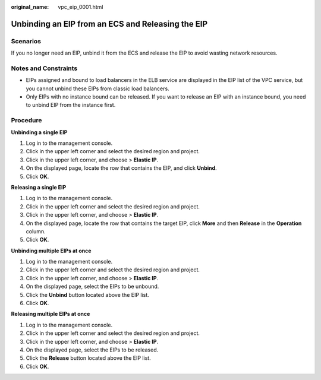 :original_name: vpc_eip_0001.html

.. _vpc_eip_0001:

Unbinding an EIP from an ECS and Releasing the EIP
==================================================

Scenarios
---------

If you no longer need an EIP, unbind it from the ECS and release the EIP to avoid wasting network resources.

Notes and Constraints
---------------------

-  EIPs assigned and bound to load balancers in the ELB service are displayed in the EIP list of the VPC service, but you cannot unbind these EIPs from classic load balancers.
-  Only EIPs with no instance bound can be released. If you want to release an EIP with an instance bound, you need to unbind EIP from the instance first.

Procedure
---------

**Unbinding a single EIP**

#. Log in to the management console.
#. Click |image1| in the upper left corner and select the desired region and project.
#. Click |image2| in the upper left corner, and choose > **Elastic IP**.
#. On the displayed page, locate the row that contains the EIP, and click **Unbind**.
#. Click **OK**.

**Releasing a single EIP**

#. Log in to the management console.
#. Click |image3| in the upper left corner and select the desired region and project.
#. Click |image4| in the upper left corner, and choose > **Elastic IP**.
#. On the displayed page, locate the row that contains the target EIP, click **More** and then **Release** in the **Operation** column.
#. Click **OK**.

**Unbinding multiple EIPs at once**

#. Log in to the management console.
#. Click |image5| in the upper left corner and select the desired region and project.
#. Click |image6| in the upper left corner, and choose > **Elastic IP**.
#. On the displayed page, select the EIPs to be unbound.
#. Click the **Unbind** button located above the EIP list.
#. Click **OK**.

**Releasing multiple EIPs at once**

#. Log in to the management console.
#. Click |image7| in the upper left corner and select the desired region and project.
#. Click |image8| in the upper left corner, and choose > **Elastic IP**.
#. On the displayed page, select the EIPs to be released.
#. Click the **Release** button located above the EIP list.
#. Click **OK**.

.. |image1| image:: /_static/images/en-us_image_0000001818982734.png
.. |image2| image:: /_static/images/en-us_image_0000001818982822.png
.. |image3| image:: /_static/images/en-us_image_0000001818982734.png
.. |image4| image:: /_static/images/en-us_image_0000001818982822.png
.. |image5| image:: /_static/images/en-us_image_0000001818982734.png
.. |image6| image:: /_static/images/en-us_image_0000001818982822.png
.. |image7| image:: /_static/images/en-us_image_0000001818982734.png
.. |image8| image:: /_static/images/en-us_image_0000001818982822.png
